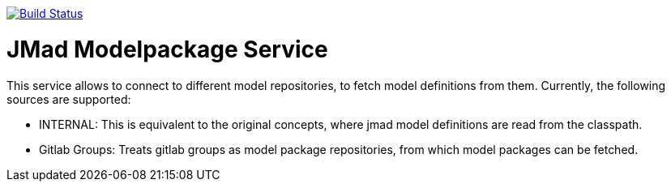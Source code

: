 image:https://www.travis-ci.com/jmad/jmad-modelpack-service.svg?branch=master["Build Status", link="https://www.travis-ci.com/jmad/jmad-modelpack-service"]

# JMad Modelpackage Service

This service allows to connect to different model repositories, to fetch model definitions from them. Currently, the following sources are supported:

* INTERNAL: This is equivalent to the original concepts, where jmad model definitions are read from the classpath.
* Gitlab Groups: Treats gitlab groups as model package repositories, from which model packages can be fetched.
